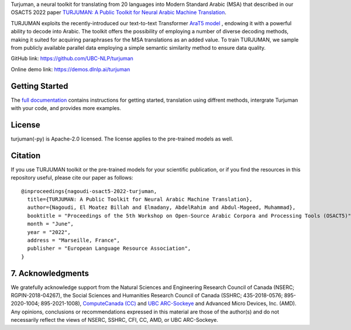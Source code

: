 Turjuman, a neural toolkit for translating from 20 languages into Modern
Standard Arabic (MSA) that described in our OSACT5 2022 paper `TURJUMAN:
A Public Toolkit for Neural Arabic Machine Translation <https://arxiv.org/abc/4328463>`__.

TURJUMAN exploits the recently-introduced our text-to-text Transformer
`AraT5 model <https://github.com/UBC-NLP/araT5>`__ , endowing it with a powerful ability to decode into Arabic. The
toolkit offers the possibility of employing a number of diverse decoding
methods, making it suited for acquiring paraphrases for the MSA
translations as an added value. To train TURJUMAN, we sample from
publicly available parallel data employing a simple semantic similarity
method to ensure data quality.

GitHub link: `https://github.com/UBC-NLP/turjuman <https://github.com/UBC-NLP/turjuman>`__

Online demo link: `https://demos.dlnlp.ai/turjuman <https://demos.dlnlp.ai/turjuman/>`__ 


Getting Started
---------------

The `full documentation <https://turjuman.readthedocs.io/en/latest/>`__
contains instructions for getting started, translation using diffrent
methods, intergrate Turjuman with your code, and provides more examples.


License
-------

turjuman(-py) is Apache-2.0 licensed. The license applies to the
pre-trained models as well.

Citation
--------

If you use TURJUMAN toolkit or the pre-trained models for your
scientific publication, or if you find the resources in this repository
useful, please cite our paper as follows:

::

   @inproceedings{nagoudi-osact5-2022-turjuman,
     title={TURJUMAN: A Public Toolkit for Neural Arabic Machine Translation},
     author={Nagoudi, El Moatez Billah and Elmadany, AbdelRahim and Abdul-Mageed, Muhammad},
     booktitle = "Proceedings of the 5th Workshop on Open-Source Arabic Corpora and Processing Tools (OSACT5)",
     month = "June",
     year = "2022",
     address = "Marseille, France",
     publisher = "European Language Resource Association",
   }

7. Acknowledgments
------------------

We gratefully acknowledge support from the Natural Sciences and Engineering Research Council of Canada (NSERC; RGPIN-2018-04267), the Social Sciences and Humanities Research Council of Canada (SSHRC; 435-2018-0576; 895-2020-1004; 895-2021-1008),  `ComputeCanada (CC) <www.computecanada.ca>`__ and `UBC
ARC-Sockeye <https://doi.org/10.14288/SOCKEYE>`__ and Advanced Micro Devices, Inc. (AMD). Any opinions, conclusions or recommendations expressed in this material are those of the author(s) and do not necessarily reflect the views of NSERC, SSHRC, CFI, CC, AMD, or UBC ARC-Sockeye. 
